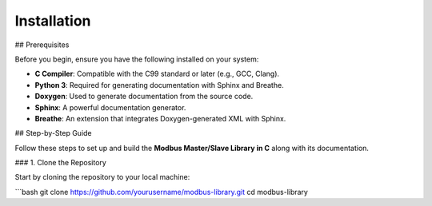 Installation
============

## Prerequisites

Before you begin, ensure you have the following installed on your system:

- **C Compiler**: Compatible with the C99 standard or later (e.g., GCC, Clang).
- **Python 3**: Required for generating documentation with Sphinx and Breathe.
- **Doxygen**: Used to generate documentation from the source code.
- **Sphinx**: A powerful documentation generator.
- **Breathe**: An extension that integrates Doxygen-generated XML with Sphinx.

## Step-by-Step Guide

Follow these steps to set up and build the **Modbus Master/Slave Library in C** along with its documentation.

### 1. Clone the Repository

Start by cloning the repository to your local machine:

```bash
git clone https://github.com/yourusername/modbus-library.git
cd modbus-library
